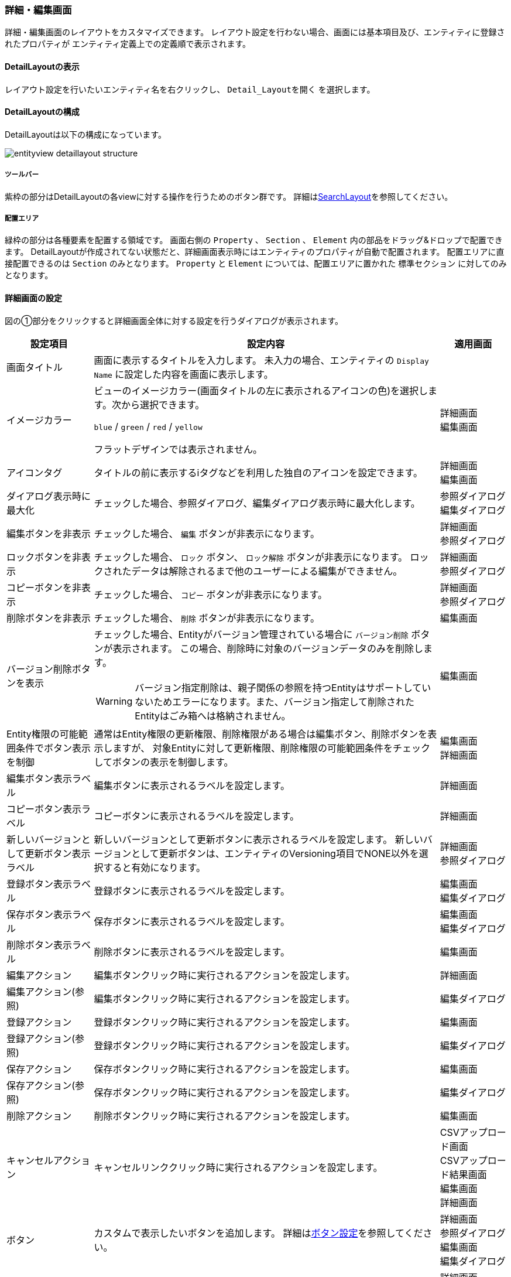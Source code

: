 [[detaillayout]]
=== 詳細・編集画面
詳細・編集画面のレイアウトをカスタマイズできます。
レイアウト設定を行わない場合、画面には基本項目及び、エンティティに登録されたプロパティが
エンティティ定義上での定義順で表示されます。

[[open_detaillayout]]
==== DetailLayoutの表示
レイアウト設定を行いたいエンティティ名を右クリックし、 `Detail_Layoutを開く` を選択します。

[[detaillayout_structure]]
==== DetailLayoutの構成
DetailLayoutは以下の構成になっています。

image::images/entityview_detaillayout-structure.png[]

[[detaillayout_toolbar]]
===== ツールバー
紫枠の部分はDetailLayoutの各viewに対する操作を行うためのボタン群です。
詳細は<<searchlayout_toolbar, SearchLayout>>を参照してください。

[[detaillayout_droparea]]
===== 配置エリア
緑枠の部分は各種要素を配置する領域です。
画面右側の `Property` 、 `Section` 、 `Element` 内の部品をドラッグ&ドロップで配置できます。
DetailLayoutが作成されてない状態だと、詳細画面表示時にはエンティティのプロパティが自動で配置されます。
配置エリアに直接配置できるのは `Section` のみとなります。
`Property` と `Element` については、配置エリアに置かれた `標準セクション` に対してのみとなります。

[[detailform_setting]]
==== 詳細画面の設定
図の①部分をクリックすると詳細画面全体に対する設定を行うダイアログが表示されます。

[cols="1,5a,1", options="header"]
|===
|設定項目
|設定内容
|適用画面

|画面タイトル
|画面に表示するタイトルを入力します。
未入力の場合、エンティティの `Display Name` に設定した内容を画面に表示します。
|

|イメージカラー
|ビューのイメージカラー(画面タイトルの左に表示されるアイコンの色)を選択します。次から選択できます。 +

`blue` / `green` / `red` / `yellow`

フラットデザインでは表示されません。
|詳細画面 +
編集画面

|アイコンタグ
|タイトルの前に表示するiタグなどを利用した独自のアイコンを設定できます。
|詳細画面 +
編集画面

|ダイアログ表示時に最大化
|チェックした場合、参照ダイアログ、編集ダイアログ表示時に最大化します。
|参照ダイアログ +
編集ダイアログ

|編集ボタンを非表示
|チェックした場合、 `編集` ボタンが非表示になります。
|詳細画面 +
参照ダイアログ

|ロックボタンを非表示
|チェックした場合、 `ロック` ボタン、 `ロック解除` ボタンが非表示になります。
ロックされたデータは解除されるまで他のユーザーによる編集ができません。
|詳細画面 +
参照ダイアログ

|コピーボタンを非表示
|チェックした場合、 `コピー` ボタンが非表示になります。
|詳細画面 +
参照ダイアログ

|削除ボタンを非表示
|チェックした場合、 `削除` ボタンが非表示になります。
|編集画面

|バージョン削除ボタンを表示
|チェックした場合、Entityがバージョン管理されている場合に `バージョン削除` ボタンが表示されます。
この場合、削除時に対象のバージョンデータのみを削除します。

WARNING: バージョン指定削除は、親子関係の参照を持つEntityはサポートしていないためエラーになります。また、バージョン指定して削除されたEntityはごみ箱へは格納されません。

|編集画面

|Entity権限の可能範囲条件でボタン表示を制御
|通常はEntity権限の更新権限、削除権限がある場合は編集ボタン、削除ボタンを表示しますが、
対象Entityに対して更新権限、削除権限の可能範囲条件をチェックしてボタンの表示を制御します。
|編集画面 +
詳細画面

|編集ボタン表示ラベル
|編集ボタンに表示されるラベルを設定します。
|詳細画面

|コピーボタン表示ラベル
|コピーボタンに表示されるラベルを設定します。
|詳細画面

|新しいバージョンとして更新ボタン表示ラベル
|新しいバージョンとして更新ボタンに表示されるラベルを設定します。
新しいバージョンとして更新ボタンは、エンティティのVersioning項目でNONE以外を選択すると有効になります。
|詳細画面 +
参照ダイアログ

|登録ボタン表示ラベル
|登録ボタンに表示されるラベルを設定します。
|編集画面 +
編集ダイアログ

|保存ボタン表示ラベル
|保存ボタンに表示されるラベルを設定します。
|編集画面 +
編集ダイアログ

|削除ボタン表示ラベル
|削除ボタンに表示されるラベルを設定します。
|編集画面

|編集アクション
|編集ボタンクリック時に実行されるアクションを設定します。
|詳細画面

|編集アクション(参照)
|編集ボタンクリック時に実行されるアクションを設定します。
|編集ダイアログ

|登録アクション
|登録ボタンクリック時に実行されるアクションを設定します。
|編集画面

|登録アクション(参照)
|登録ボタンクリック時に実行されるアクションを設定します。
|編集ダイアログ

|保存アクション
|保存ボタンクリック時に実行されるアクションを設定します。
|編集画面

|保存アクション(参照)
|保存ボタンクリック時に実行されるアクションを設定します。
|編集ダイアログ

|削除アクション
|削除ボタンクリック時に実行されるアクションを設定します。
|編集画面

|キャンセルアクション
|キャンセルリンククリック時に実行されるアクションを設定します。
|CSVアップロード画面 +
CSVアップロード結果画面 +
編集画面 +
詳細画面

|ボタン
|カスタムで表示したいボタンを追加します。
詳細は<<detailview_button, ボタン設定>>を参照してください。
|詳細画面 +
参照ダイアログ +
編集画面 +
編集ダイアログ

|Javascriptコード
|画面に埋め込むカスタムJavascriptコードを設定します。
`編集画面でJavascriptを有効化` 、 `詳細画面でJavascriptを有効化` のうち一つでもチェックがある場合に適用されます。
|詳細画面 +
参照ダイアログ +
編集画面 +
編集ダイアログ

|編集画面でJavascriptを有効化
|チェックした場合、 `Javascriptコード` に設定したJavascriptが編集画面で有効になります。
|編集画面 +
編集ダイアログ

|詳細画面でJavascriptを有効化
|チェックした場合、 `Javascriptコード` に設定したJavascriptが詳細画面で有効になります。
|詳細画面 +
参照ダイアログ

|データの多言語化
|データ操作時に多言語化するかを設定します。
有効にした場合、エンティティ定義の `Data Localization` 設定を有効にしてデータアクセスします。
|

|ロード時にSearchLayoutのデフォルト検索条件を適用する
|エンティティのロード時に、SearchLayoutの<<default_search_cond, デフォルト検索条件>>を適用して参照が可能をチェックします。
|詳細画面 +
参照ダイアログ +
編集画面 +
編集ダイアログ

|物理削除
|チェックした場合、編集画面の `削除` ボタンクリック時に物理削除します。
|編集画面

|親子関係の参照を物理削除
|チェックした場合、削除時に親子関係の参照します。
編集画面での保存時に削除したデータも物理削除されます。
|

|定義されている参照プロパティのみを取得
|チェックした場合、エンティティ定義のうち参照プロパティについて、画面に表示しているプロパティのみを取得対象とします。
未チェックの場合には不要な参照を取得するためのEQLが実行される場合があります。
|

|更新時に強制的に更新処理を行う
|チェックした場合、更新項目が１つもない場合にも強制的に更新を行います。
更新日、更新者が更新されます。
|編集画面 +
編集ダイアログ

|UserPropertyEditor利用時に特権実行でユーザー名を表示する
|UserPropertyEditorが設定されているプロパティに対し、ユーザー情報のEntity、またはユーザー名のプロパティに参照権限が無いユーザーでも、特権実行をしてユーザー名を表示することができます。
|詳細画面 +
編集画面 +
大量データ用参照セクション

|コピー対象
|コピー実行時の対象データを以下から選択します。
未設定(デフォルト)の場合はShallowとして動作します。

Shallow:: 該当エンティティのみコピー
Deep:: 包含する（親子関係の）エンティティも一括してコピーする
Both:: コピーボタン押下時に、ポップアップよりShallowとDeepを選択する
Custom:: カスタムコピースクリプトで設定したGroovyScriptが実行される
|詳細画面 +
参照ダイアログ

|カスタムコピースクリプト
| `コピー対象` で `Custom` を選択した際に実行されるGroovyScriptを設定します。
詳細は<<customcopy_script, カスタムコピースクリプト>>を参照してください。
|

|初期化スクリプト
|エンティティを新規作成する際に実行されるGroovyScriptを設定します。
詳細は<<init_script, 初期化スクリプト>>を参照してください。
|編集画面 +
編集ダイアログ

|カスタム登録処理クラス名
|登録・更新時にカスタマイズ処理を行いたい場合は `RegistrationInterrupter`
インターフェースを実装するクラスを指定してください。
詳細は<<GemCustomize_Registration, カスタム登録処理>>を参照してください。
|

|カスタムロード処理クラス名
|エンティティのロード時にオプション等のカスタマイズを行いたい場合は `LoadEntityInterrupter`
インターフェースを実装するクラスを指定してください。
詳細は<<GemCustomize_Load, カスタムロード処理>>を参照してください。
|

|詳細編集画面Handlerクラス名
|設定により対応できない動作をカスタマイズするためのフック用Handlerを指定します。
指定できるのは `DetailFormViewHandler` インターフェースを実装するクラスです。 +
実際に指定する場合は、GEMに特化した `DetailFormViewAdapter` クラスを継承して実装してください。
具体的な実装例としては、ボタンの表示を制御する `CheckPermissionLimitConditionOfButtonHandler` があります。
|編集画面 +
詳細画面

|ワークフロー設定
|詳細画面からWorkflowを起動できます。 +
詳細は<<workflowsetting_setting, ワークフロー設定>>を参照してください。
|
|===

[[detailview_button]]
===== ボタン設定
詳細画面に追加するカスタムボタンに対する設定を行います。

[cols="1,4a", options="header"]
|===
|設定項目
|設定内容

|表示
|チェックした場合、オリジナルボタンを表示します。

|表示判定スクリプト
|表示可否を判定するスクリプトを設定します。
詳細は<<element_judgedisplayscript, 表示判定スクリプト>>を参照してください。

|新規/編集時の表示可否
|新規登録または編集時に項目を表示するかを設定します。
`表示` および `表示タイプ` の設定が `詳細画面で表示する` 設定の場合に、新規登録または編集で表示するかを判断します。

INSERT:: 新規登録時のみ表示する
UPDATE:: 編集時のみ表示する
BOTH:: 常に表示する、未設定時もBOTHと同様となる

|表示タイプ
|編集画面、詳細画面のどちらに表示するかを設定できます。
表示タイプが指定されていない場合は、Detailとなります（デフォルト値）。
検索画面では設定できません。

Detail:: 編集画面/編集ダイアログに表示する
View:: 詳細画面/参照ダイアログに表示する
Both:: 編集画面/編集ダイアログ、詳細画面/参照ダイアログに表示する
Custom:: ボタン表示判定用スクリプトの結果を元に表示するかを判定する

|タイトル
|未使用項目です。

|表示ラベル
|ボタンに表示するラベルを設定します。

|プライマリー
|設定するとボタンを強調表示します。クラス名が指定されている場合は「クラス名」を優先します。

|クラス名
|ボタンに設定するスタイルシートのクラス名を指定します。
複数指定する場合は半角スペースで区切ってください。

|クリックイベント
|ボタンクリック時に実行されるJavascriptコードを設定します。

|入力カスタムスタイル
|表示されるボタンに対して直接style属性を指定できます。
詳細は<<inputcustomstyle, 入力カスタムスタイル>>を参照してください。

|ボタン表示判定用スクリプト
|表示タイプがCustomの場合に、表示可否を判定するスクリプトを設定します。
詳細は<<button_judgedisplayscript, ボタン表示判定用スクリプト>>を参照してください。
検索画面では設定できません。
|===

[[inputcustomstyle]]
.入力カスタムスタイル
表示されるボタンに対して直接style属性を指定できます。
GroovyTemplate書式で設定します。

詳細、編集画面については、対象となるエンティティデータがバインドされます。
（検索画面ではバインドされません）

その他のバインド変数についてはScript編集画面のNoteを参照してください。

[source,groovy]
----
<%
//エンティティのnameが"test001"の場合にボタンを赤くする
if (entity != null && entity.name == "test001") {
%>
color: #ffffff;
border:1px solid #976161;
background:#831f1f;
background:-webkit-linear-gradient(top, #d6363a 0%, #831f1f 100%);
background:-moz-linear-gradient(top, #d6363a 0%, #831f1f 100%);
<%
}
%>
----

[[button_judgedisplayscript]]
.ボタン表示判定用スクリプト
表示タイプがCustomの場合に、表示可否を判定するGroovyScriptを設定します。
スクリプトの実行結果がtrueの場合、ボタンが表示されます。

以下のオブジェクトがバインドされています。

====
request:: リクエスト
session:: セッション
user:: ユーザー
outputType:: 表示タイプ。以下の値によって画面毎の制御が可能です。 +
SEARCHCONDITION : 検索条件 +
SEARCHRESULT : 検索結果 +
EDIT : 編集画面 +
VIEW : 詳細画面 +
BULK : 一括更新
entity:: 表示対象のエンティティ
====

[[customcopy_script]]
===== カスタムコピースクリプト
`コピー対象` で `Custom` を選択した際に実行されるGroovyScriptを設定できます。
`コピー対象` で `Custom` を選択した場合は、必ず設定してください。

下記がバインドされています。

====
request:: リクエスト
session:: セッション
user:: ユーザー
entity:: コピー元のエンティティ
entityDefinition:: エンティティ定義
entityManager:: EntityManager
====

[source,groovy]
----
entity.setValue("item1", "テスト");
return entity;
----

entityをreturnする必要があるので注意してください。

[[init_script]]
===== 初期化スクリプト
エンティティを新規作成する際に実行されるGroovyScriptを設定できます。
編集画面表示前(新規作成時)に呼び出され、空のエンティティに対して初期設定等を行います。

下記がバインドされています。

====
request:: リクエスト
session:: セッション
user:: ユーザー
entity:: 空のエンティティ
====

.（例）
[source,groovy]
----
import java.sql.Date;
import java.sql.Time;
import java.sql.Timestamp;
import org.iplass.mtp.entity.SelectValue;
import org.iplass.mtp.entity.Entity;
import org.iplass.mtp.ManagerLocator;
import org.iplass.mtp.entity.EntityManager;

// String、Boolean、Integer、Float、Decimal
entity.setValue("string", "abcdefg"); // String
entity.setValue("boolean", false); // Boolean
entity.setValue("integer", 100); //Integer
entity.setValue("float", 100.5); //Float
entity.setValue("decimal", 100.123); //Decimal

// Date、Time、DateTime
entity.setValue("date", Date.valueOf("2024-02-16")); //Date
entity.setValue("time", Time.valueOf("09:10:23")); //Time
entity.setValue("datetime", Timestamp.valueOf("2024-02-16 09:10:23")); //DateTime

// 多重度あり (String)
String[] mstringValue = ["string001", "string002"];
entity.setValue("mstring", mstringValue); //多重度ありString

// Select
SelectValue select = new SelectValue("value02");
entity.setValue("select", select); //Select

// Reference
Entity referenceEntity = ManagerLocator.manager(EntityManager.class).load("1", "RefEntity");
entity.setValue("reference", referenceEntity); //Reference
----

[[workflowsetting_setting]]
===== [.eeonly]#ワークフロー設定#
詳細画面からメタデータとして登録されたWorkflowを起動できます
（Workflowについては<<../../workflow/index.adoc#,ワークフロー>>を参照してください）。
設定されると詳細画面にボタン（表示名は設定）が追加されます。

image::images/entityview_startworkflow.png[]

[cols="1,4a", options="header"]
|===
|設定項目
|設定内容

|ワークフロー定義名
|メタデータとして登録したWorkflowを選択します。

|ワークフロー変数名
|Workflowに定義した変数名を設定します。
Workflowを開始する際、対象のエンティティをこの変数に格納します。

|ボタン表示名
|Workflowを起動するボタンに表示するラベルを設定します。

|プライマリー
|設定するとボタンを強調表示します。

|クラス名
|スタイルシートのクラス名を指定します。
複数指定する場合は半角スペースで区切って下さい。

|入力カスタムスタイル
|表示されるボタンに対して直接style属性を指定できます。
詳細は<<inputcustomstyle, 入力カスタムスタイル>>を参照してください。

|プロセス実行中にボタンを表示
|チェックした場合、Workflowが既に実行中の状態でもボタンを表示します。
表示する場合、実行中に再度クリックすることで、別のWorkflowとして処理が開始されます（startProccessが実行されます）。

|プロセス実行中のメッセージ
|Workflow実行中のメッセージを設定します。

|ワークフロー開始パラメータ設定スクリプト
|ワークフロー開始時のパラメータをGroovyScriptで設定します。

|ワークフローボタン表示判定用スクリプト
|ワークフロー起動用ボタンの表示可否を判定するスクリプトを設定します。
詳細は<<statworkflow_judgedisplayscript, ワークフローボタン表示判定用スクリプト>>を参照してください。
|===

[[statworkflow_judgedisplayscript]]
.ワークフローボタン表示判定用スクリプト
ワークフロー起動用ボタンの表示可否を判定するスクリプトを設定します。
スクリプトが未指定か、スクリプトの実行結果がtrueの場合、ボタンが表示されます。

以下のオブジェクトがバインドされています。

====
request:: リクエスト
session:: セッション
user:: ユーザー
entity:: 表示対象のエンティティ
====

[[detaillayout_setting]]
==== 詳細画面のレイアウト設定

[[section]]
===== セクションの設定
画面右側のSectionの項目を画面中央の `詳細画面部分` にドラッグ&ドロップする事でセクションを配置できます。
プロパティは標準セクションにのみ配置可能です。

[[section_setting]]
===== 共通設定項目
各セクションで共通の設定項目です。

[cols="1,4a", options="header"]
|===
|設定項目
|設定内容

|表示
|チェックした場合、画面に表示します。

|表示判定スクリプト
|表示可否を判定するスクリプトを設定します。
詳細は<<element_judgedisplayscript, 表示判定スクリプト>>を参照してください。

|新規/編集時の表示可否
|新規登録または編集時に項目を表示するかを設定します。
`表示` の設定が `詳細画面で表示する` 設定の場合に、新規登録または編集で表示するかを判断します。

INSERT:: 新規登録時のみ表示する
UPDATE:: 編集時のみ表示する
BOTH:: 常に表示する、未設定時もBOTHと同様となる

|タイトル
|セクションのタイトルを設定します。

|クラス名
|セクションに設定するスタイルシートのクラス名を指定します。
複数指定する場合は半角スペースで区切って下さい。

|id
|画面上で一意となるidを設定します。

|初期表示時に展開
|チェックした場合、セクションを初期展開します。

|ジャンプリンクを表示
|チェックした場合、編集画面、詳細画面の上部に、各セクションに移動するためのリンクを表示します。

|編集画面で非表示
|チェックした場合、編集画面で当該セクションを非表示にします。

|詳細画面で非表示
|チェックした場合、詳細画面で当該セクションを非表示にします。
|===

[[defaultsection]]
===== 標準セクション
エンティティの各プロパティに対して、表示名を変えたり、表示・非表示制御など入れたい場合に設定します。

[cols="1,4a", options="header"]
|===
|設定項目
|設定内容

|列数
|セクションの列数を指定します。

|上部のコンテンツ
|当該セクションの上部にテキスト、HTMLタグを設定します。

|下部のコンテンツ
|当該セクションの下部にテキスト、HTMLタグを設定します。

|セクション内に配置した場合に枠線を表示
|セクション内に配置した場合に枠線を表示するかを指定します。
|===

[[scriptsection]]
===== スクリプトセクション
詳細画面や編集画面の出力内容を独自に組み込む場合に設定します。
GroovyTemplate形式で定義します。

[cols="1,4a", options="header"]
|===
|設定項目
|設定内容

|スクリプト
|HTMLコードを含むスクリプトを設定します。

[source,html]
----
<script type="text/Javascript">alert("Hello");</script>
----

|セクション内に配置した場合に枠線を表示
|セクション内に配置した場合に枠線を表示するかを指定します。
|===

[[templatesection]]
===== テンプレートセクション
詳細画面や編集画面の出力内容を独自に組み込む場合に設定します。
出力内容は別途テンプレートとして定義されているものを指定します。
スクリプトとの違いは、スクリプトは対象のView定義でのみ利用できますが、
テンプレートとして定義することで、GroovyTemplate形式以外のJSP形式での実装や、
他のEntityやView定義でも利用することが可能になります。

[cols="1,4a", options="header"]
|===
|設定項目
|設定内容

|テンプレート名
|登録済テンプレート名を設定します。

|セクション内に配置した場合に枠線を表示
|セクション内に配置した場合に枠線を表示するかを指定します。
|===

[[versionsection]]
===== バージョンセクション
バージョン管理されたエンティティに対して制御を入れたい場合に設定します。

固有の設定項目はありません。

[[referencesection]]
===== 参照セクション
参照、被参照プロパティの内容を表示する場合に設定します。

.作成時
ドラッグ&ドロップ時に対象の参照プロパティを指定するダイアログが表示されます。

[cols="1,4a", options="header"]
|===
|設定項目
|設定内容

|プロパティ名
|参照先プロパティ名を設定します。

|初期表示時に展開
|チェックした場合、セクションを初期展開します。
|===

.編集時
配置済みの参照セクションの設定ボタンをクリックした際に表示されるダイアログで設定可能な項目です。

[cols="1,4a", options="header"]
|===
|設定項目
|設定内容

|列数
|1行に表示するセクションの列数を指定します。
3列以上指定する場合は、レイアウトが崩れる可能性があるので注意して下さい。

|表示順プロパティ
|データ参照のインデックスとして利用するプロパティを指定します。
多重度が１の場合には使用しません。

|データのインデックス
|当該参照セクションに表示する参照データのインデックス値を指定します。
多重度が１の場合には使用しません。 +
`表示順プロパティ` で指定したプロパティを検索対象として、この項目で指定したインデックス値と一致するデータを表示します。同一プロパティの参照セクションを複数配置する場合、この項目の値が重複しないようにしてください。

|上部のコンテンツ
|当該セクションの上部にテキスト、HTMLタグを設定します。

|下部のコンテンツ
|当該セクションの下部にテキスト、HTMLタグを設定します。

|セクション内に配置した場合に枠線を表示
|セクション内に配置した場合に枠線を表示するかを指定します。

|参照先の表示プロパティ
|参照先エンティティの表示対象プロパティを設定します。
詳細は<<referencesection_nestproperty, 参照先の表示プロパティ>>を参照してください。
|===

[[referencesection_nestproperty]]
====== 参照先の表示プロパティ
参照セクション内に表示する、参照先のエンティティのプロパティに対する設定です。

[cols="1,4a", options="header"]
|===
|設定項目
|設定内容

|プロパティ名
|プロパティ名を設定します。
参照先プロパティ名を設定します。

|表示名
|表示名を設定します。

|説明
|説明を設定します。

|ツールチップ
|ツールチップを設定します。
表示名の右のアイコン(？マーク)をマウスオーバーすると、ツールチップが表示されます。

|列幅
|検索画面(結果部)に表示する際の列幅（単位はピクセル）を設定します。
単位は不要です。
詳細画面、編集画面には適用されません。

|詳細編集で非表示
|チェックした場合、編集画面でこの項目を非表示にします。
この項目は参照テーブル、参照セクション、大量データ用参照セクションで有効になります。

|詳細表示で非表示
|チェックした場合、詳細画面でこの項目を非表示にします。
この項目は参照テーブル、参照セクション、大量データ用参照セクションで有効になります。

|必須マークを表示
|必須マークを表示するかを設定します。

DEFAULT:: エンティティのプロパティ定義(Required)に従います。 +
　必須マークを表示する:: Requiredにチェックあり
　必須マークを表示しない:: Requiredにチェックなし
DISPLAY:: 必須マークを表示します。
NONE:: 必須マークを表示しません。

|プロパティエディタ
|参照先プロパティの型に合わせたPropertyEditorを選択して下さい。
`編集` ボタンクリック後は、<<referencepropertyeditor,  ReferencePropertyEditor>>と同じ動作になります。

|自動補完設定
|項目間の自動補完を設定します。
詳細は<<autocompletion, 自動補完設定>>を参照してください。
|===

[[massreferencesection]]
===== 大量データ用参照セクション
被参照プロパティの内容を非同期で検索、表示する場合に設定します。

.作成時
ドラッグ&ドロップ時に対象の参照プロパティを指定するダイアログが表示されます。

[cols="1,4a", options="header"]
|===
|設定項目
|設定内容

|プロパティ名
|被参照プロパティ名を設定します。

|初期表示時に展開
|チェックした場合、セクションを初期展開します。
|===

.編集時
配置済みの大量データ用参照セクションの設定ボタンをクリックした際に表示されるダイアログで設定可能な項目です。

[cols="1,4a", options="header"]
|===
|設定項目
|設定内容

|上限値
|一度に表示する件数の上限を設定します。
デフォルト(0を指定した場合)、10件表示。

|ダイアログ表示アクション
|詳細画面の詳細リンククリック時のアクションを設定します。

|ダイアログ編集アクション
|編集画面の編集リンク、追加ボタンクリック時のアクションを設定します。

|別タブ表示アクション
|詳細画面の詳細リンクをCtrl+クリックした時のアクションを設定します。

|別タブ編集アクション
|編集画面の編集リンクをCtrl+クリックした時のアクションを設定します。

|ビュー定義名
|編集画面の編集リンク、詳細画面の詳細リンククリック時に表示するView定義名を設定します。

|Entity権限における限定条件の除外設定
|Entity権限における限定条件を適用せずに検索を実行する参照先のプロパティ名を設定します。特権実行する場合、または `カスタムロード処理クラス名` の設定がある場合はそちらが優先されます。

|編集リンクを詳細リンクに変更
|チェックした場合、編集画面の編集リンクを詳細リンクに変更します。
リンクをクリックすると詳細画面を表示します。

|削除ボタンを非表示
|チェックした場合、編集画面の削除ボタンを非表示にします。

|追加ボタンを非表示
|チェックした場合、編集画面の追加ボタンを非表示にします。

|ページングを非表示
|チェックした場合、ページング部品全体を非表示にします。
非表示にした際は、上限値を利用せず、全データを取得します。
(データ件数が多い場合、処理に時間がかかる場合があります)

|件数を非表示
|チェックした場合、ページ件数、ページジャンプ、ページリンクを非表示にします。

|ページジャンプを非表示
|チェックした場合、ページジャンプを非表示にします。

|ページリンクを非表示
|チェックした場合、ページリンクを非表示にします。

|検索アイコンを常に表示
|チェックした場合、検索アイコンを常に表示します。

|ページング表示位置
|ページング部品の表示位置を設定します。

BOTH:: 検索結果の上下に表示
TOP:: 検索結果の上部に表示
BOTTOM:: 検索結果の下部に表示
|編集タイプ|参照型の編集方法を設定します。

DETAIL:: 編集画面で編集する（編集画面で編集リンクが表示される）
VIEW:: 詳細画面で編集する（詳細画面で編集リンクが表示される）

|上部のコンテンツ
|当該セクションの上部にテキスト、HTMLタグを設定します。

|下部のコンテンツ
|当該セクションの下部にテキスト、HTMLタグを設定します。

|参照型の表示プロパティ
|参照セクションの表に表示するプロパティを設定します。
詳細は<<referencesection_nestproperty, 参照先の表示プロパティ>>を参照してください。

|ソート設定
|検索時にデフォルトで設定されるソート条件を設定します。
詳細は<<searchview_sortsetting, ソート設定>>を参照してください

|デフォルト検索条件
|参照データ検索時に自動で絞り込みをする条件をPreparedQuery形式で指定します。
WHERE句に指定する条件を指定してください。
詳細は「検索条件の設定」の<<default_search_cond, デフォルト検索条件>>を参照してください。
|===

.カスタマイズ
参照エンティティの検索時にカスタム処理を行いたい場合は、詳細画面で設定可能な「カスタムロード処理クラス」を利用します。
詳細は<<detailform_setting, 詳細画面の設定>> 、<<GemCustomize_Load, カスタムロード処理>> を参照してください。

[[auditlogsection]]
===== [.eeonly]#操作ログセクション#
操作ログを表示したい場合に設定します。

[cols="1,4a", options="header"]
|===
|設定項目
|設定内容

|表示
|チェックした場合、画面に表示します。
エンティティ定義の `操作履歴を保存(save audit log)` にチェックが入っていなくても表示はされます。
操作ログデータがない場合はエラーがポップアップ表示されます。

|参照の名前を表示
| `表示プロパティ` に指定するプロパティが参照プロパティの場合、デフォルトではoidが表示されますが、代わりに名前(name)を表示する場合はチェックを入れます。

|表示プロパティ
|操作ログの表内の `プロパティ名` に表示するプロパティを設定します。
複数指定する場合は、カンマ区切りで設定します。
複数指定した場合は、プロパティ名が縦に並ぶ形で表示されます。

表示プロパティを設定した場合、操作ログからプロパティ名で絞込みを行いますが、プロパティ名が設定されるのは更新時のみのため、更新時のログしか表示されません。

|新規作成レコードを併せて表示
|チェックした場合、表示プロパティを設定した際に、新規作成レコードも併せて表示します。

|参照型の操作ログ表示設定
|参照プロパティの操作ログの表示方法を指定します。
参照エンティティの操作ログが出力される場合に有効になります。
詳細は<<auditlogreferencesetting, 参照プロパティ操作ログ設定>>を参照してください。
|===

[[auditlogreferencesetting]]
.参照プロパティ操作ログ設定
参照先のエンティティが操作ログを保存する設定の場合、操作ログセクションに参照エンティティの操作ログを表示するリンクを表示します。

参照プロパティの操作ログを表示する際は、参照先のエンティティのビュー定義に設定された AuditLogSection の設定を利用します。
参照先のエンティティビューは、本設定のビュー定義名に一致するビュー定義を利用します。ビュー定義名が未設定の場合は、デフォルトのビュー定義を利用します。

[cols="1,4a", options="header"]
|===
|設定項目
|設定内容

|プロパティ名
|参照型のプロパティ名を設定します。

|ビュー定義名
|リンク押下で表示する参照先エンティティのビュー定義名を設定します。

|データの参照可能範囲条件をチェックしない
|参照先の操作ログを取得する場合に限り、操作ログ取得前のEntity権限の <<../../authorization/index.adoc#range_condition,参照可能範囲条件>> や、参照先エンティティの検索ビューに設定された <<default_search_cond,デフォルト検索条件>> に設定された参照可能範囲を限定する条件をチェックしません。
|===

[[workflowhistorysection]]
===== [.eeonly]#ワークフロー履歴セクション#
ワークフローの変数として割り当てられた際のワークフローの履歴を表示します。

[cols="1,4a", options="header"]
|===
|設定項目
|設定内容

|タスクを処理したユーザーのみ表示
|同時に複数人にアサインされ、その内の誰かがタスクを処理し、その他がキャンセル扱いになった場合等で、タスクを処理したユーザーのみを表示します。

|ワークフロー履歴設定
|表示対象とするワークフローを設定します。

|ソート設定
|ワークフロー履歴のソート条件を設定します。
詳細は<<workflowsortsetting, ソート設定>>を参照してください。
|===

[[workflowsortsetting]]
.ソート設定
ワークフロー履歴のソート条件を設定します。

[cols="1,4a", options="header"]
|===
|設定項目
|設定内容

|ソート項目
|ソート対象とする項目を設定します。
指定可能な項目は `mtp.workflow.Workflow` のプロパティです。

|ソート種別
|検索時にデフォルトで指定するソート種別を設定します。

|===

[[property_setting]]
==== プロパティの設定
Property項目については、 `標準セクション` にドラッグ&ドロップする事で配置できます。

image::images/entityview_detaillayout-property.png[]

[cols="1,4a", options="header"]
|===
|設定項目
|設定内容

|表示
|チェックした場合、画面に表示します。

|表示判定スクリプト
|表示可否を判定するスクリプトを設定します。
詳細は<<element_judgedisplayscript, 表示判定スクリプト>>を参照してください。

|新規/編集時の表示可否
|新規登録または編集時に項目を表示するかを設定します。
`表示` および `編集画面で非表示` の設定が `詳細画面で表示する` 設定の場合に、新規登録または編集で表示するかを判断します。

INSERT:: 新規登録時のみ表示する
UPDATE:: 編集時のみ表示する
BOTH:: 常に表示する、未設定時もBOTHと同様となる

|編集画面で非表示
|チェックした場合、編集画面で項目を非表示にします。

|詳細画面で非表示
|チェックした場合、詳細画面で項目を非表示にします。

|表示ラベル
|画面に表示するラベルを設定します。

|クラス名
|プロパティのヘッダとコンテンツに設定するスタイルシートのクラス名を指定します。
複数指定する場合は半角スペースで区切って下さい。

|説明
|入力欄下部表示する説明を設定します。

|ツールチップ
|ツールチップに表示する説明を設定します。

|必須マークを表示
|編集画面で必須マークを表示するかを設定します。

DEFAULT:: エンティティのプロパティ定義(Required)に従います。 +
　必須マークを表示する:: Requiredにチェックあり
　必須マークを表示しない:: Requiredにチェックなし
DISPLAY:: 必須マークを表示します。
NONE:: 必須マークを表示しません。

|プロパティエディタ
|対象のプロパティ型に合わせたエディタを選択します。
詳細は<<propertyeditor, プロパティエディタ>>を参照してください。
型は基本的に変更しないで下さい。紐づいてるJSPでエラーになる可能性があります。
ただしTemplatePropertyEditorについてはカスタマイズ用なので変更しても問題ありません。

|自動補完設定
|項目間の自動補完を設定します。詳細は<<autocompletion, 自動補完設定>>を参照してください。
|===

[[element_setting]]
==== エレメント
入力項目以外の画面要素を標準セクション内にドラッグ&ドロップすることで、画面に配置できます。

===== 共通設定項目
各エレメントで共通の設定項目です。

[cols="1,4a", options="header"]
|===
|設定項目
|設定内容

|表示
|チェックした場合、画面に表示します。

|表示判定スクリプト
|表示可否を判定するスクリプトを設定します。
詳細は<<element_judgedisplayscript, 表示判定スクリプト>>を参照してください。

|新規/編集時の表示可否
|新規登録または編集時に項目を表示するかを設定します。
`表示` および `表示タイプ` の設定が `詳細画面で表示する` 設定の場合に、新規登録または編集で表示するかを判断します。

INSERT:: 新規登録時のみ表示する
UPDATE:: 編集時のみ表示する
BOTH:: 常に表示する、未設定時もBOTHと同様となる

|編集画面で非表示
|チェックした場合、編集画面で項目を非表示にします。

|詳細画面で非表示
|チェックした場合、詳細画面で項目を非表示にします。

|タイトル
|ヘッダに表示するタイトルを設定します。

|===

[[element_judgedisplayscript]]
.表示判定スクリプト
表示可否を判定するGroovyScriptを設定します。
スクリプトが未指定か、スクリプトの実行結果がtrueの場合、表示されます。

以下のオブジェクトがバインドされています。

====
request:: リクエスト
session:: セッション
user:: ユーザー
outputType:: 表示タイプ。以下の値によって画面毎の制御が可能です。 +
SEARCHCONDITION : 検索条件 +
SEARCHRESULT : 検索結果 +
EDIT : 編集画面 +
VIEW : 詳細画面 +
BULK : 一括更新
entity:: 表示対象のエンティティ。Entityにはoidとversionがバインドされます。新規作成の場合は、nullでバインドされます。
====

[[button]]
===== ボタン
標準のボタン以外に独自で画面に表示するボタンを設定します。

[cols="1,4a", options="header"]
|===
|設定項目
|設定内容

|表示タイプ
|編集画面、詳細画面のどちらに表示するかを設定します。
設定されていない場合は、Detailとなります。

Detail:: 編集画面に表示する
View:: 詳細画面に表示する
Both:: 編集画面、詳細画面に表示する
Custom:: ボタン表示判定用スクリプトの結果を元に表示するかを判定する

|表示ラベル
|ボタンに表示するラベルを設定します。

|プライマリー
|設定するとボタンを強調表示します。

|クラス名
|ボタンに設定するスタイルシートのクラス名を指定します。
複数指定する場合は半角スペースで区切って下さい。

|クリックイベント
|クリック時に実行されるJavascriptコードを設定します。
ダブルクォートは利用できません。

|入力カスタムスタイル
|表示されるボタンに対して直接style属性を指定できます。
詳細は<<inputcustomstyle, 入力カスタムスタイル>>を参照してください。

|ボタン表示判定用スクリプト
|表示タイプがCustomの場合に、表示可否を判定するスクリプトを設定します。
詳細は<<button_judgedisplayscript, ボタン表示判定用スクリプト>>を参照してください。
|===

[[script]]
===== スクリプト
詳細画面や編集画面の出力内容を独自に組み込む場合に設定します。
GroovyTemplate形式で定義します。

[cols="1,4a", options="header"]
|===
|設定項目
|設定内容

|クラス名
|エレメントのヘッダとコンテンツに設定するスタイルシートのクラス名を指定します。
複数指定する場合は半角スペースで区切って下さい。

|ツールチップ
|ツールチップに表示する説明を設定します。

|必須マークを表示
|編集画面で必須マークを表示するかを設定します。
`DISPLAY` の場合のみ、必須マークを表示します。

|スクリプト
|スクリプト編集ダイアログを表示してHTMLコードを含むスクリプトを設定します。

.設定例
[source,html]
----
<script type="text/Javascript">alert("Hello");</script>
----
|===

[[template]]
===== テンプレート
詳細画面や編集画面の出力内容を独自に組み込む場合に設定します。
出力内容は別途テンプレートとして定義されているものを指定します。
スクリプトとの違いは、スクリプトは対象のView定義でのみ利用できますが、
テンプレートとして定義することで、GroovyTemplate形式以外のJSP形式での実装や、
他のEntityやView定義でも利用することが可能になります。

[cols="1,4a", options="header"]
|===
|設定項目
|設定内容

|クラス名
|エレメントのヘッダとコンテンツに設定するスタイルシートのクラス名を指定します。
複数指定する場合は半角スペースで区切って下さい。

|ツールチップ
|ツールチップに表示する説明を設定します。

|必須マークを表示
|編集画面で必須マークを表示するかを設定します。
`DISPLAY` の場合のみ、必須マークを表示します。

|テンプレート名
|登録済テンプレート名を設定します。
|===

[[link]]
===== リンク
リンクを設定します。

[cols="1,4a", options="header"]
|===
|設定項目
|設定内容

|表示ラベル
|リンクに表示するラベルを設定します。

|URL
|リンクのURLを設定します。
外部サイトへのリンクの場合は `http://` も含め設定して下さい。

|別ウィンドウで表示
|チェックした場合、リンククリックで別ウィンドウ表示します。

|入力カスタムスタイル
|表示されるリンクに対して直接style属性を指定できます。
GroovyTemplate書式で設定します。バインド変数などはボタンと同様です。
|===

[[space]]
===== スペース
スペースを設定します。複数列表示のセクションで空白のセルを作りたい場合等に利用します。

設定可能な項目はありません。

[[virtualproperty]]
===== 仮想プロパティ
プロパティと同様の表示が出来る仮想プロパティを設定します。

[cols="1,4a", options="header"]
|===
|設定項目
|設定内容

|プロパティ名
|仮想プロパティの名前を設定します。
既に設定されている仮想プロパティの名前や、エンティティに定義されているプロパティと同じ名前は設定できません。

|表示ラベル
|画面に表示するラベルを設定します。

|クラス名
|プロパティのヘッダとコンテンツに設定するスタイルシートのクラス名を指定します。
複数指定する場合は半角スペースで区切って下さい。

|説明
|入力欄下部表示する説明を設定します。

|ツールチップ
|ツールチップに表示する説明を設定します。

|プロパティエディタ
|以下の型を選択します。表示したい内容に合わせて変更してください。
詳細は<<propertyeditor, プロパティエディタ>>を参照してください。

BooleanPropertyEditor +
DatePropertyEditor +
DecimalPropertyEditor +
FloatPropertyEditor +
IntegerPropertyEditor +
SelectPropertyEditor +
StringPropertyEditor(デフォルト) +
TimePropertyEditor +
TimestampPropertyEditor +
TemplatePropertyEditor +
UserPropertyEditor

|自動補完設定
|項目間の自動補完を設定します。
詳細は<<autocompletion, 自動補完設定>>を参照してください。
|===
